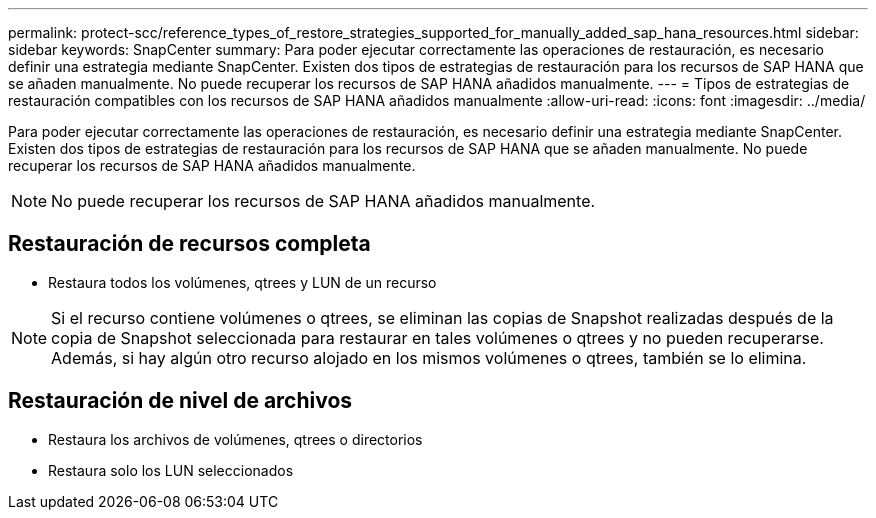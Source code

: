 ---
permalink: protect-scc/reference_types_of_restore_strategies_supported_for_manually_added_sap_hana_resources.html 
sidebar: sidebar 
keywords: SnapCenter 
summary: Para poder ejecutar correctamente las operaciones de restauración, es necesario definir una estrategia mediante SnapCenter. Existen dos tipos de estrategias de restauración para los recursos de SAP HANA que se añaden manualmente. No puede recuperar los recursos de SAP HANA añadidos manualmente. 
---
= Tipos de estrategias de restauración compatibles con los recursos de SAP HANA añadidos manualmente
:allow-uri-read: 
:icons: font
:imagesdir: ../media/


[role="lead"]
Para poder ejecutar correctamente las operaciones de restauración, es necesario definir una estrategia mediante SnapCenter. Existen dos tipos de estrategias de restauración para los recursos de SAP HANA que se añaden manualmente. No puede recuperar los recursos de SAP HANA añadidos manualmente.


NOTE: No puede recuperar los recursos de SAP HANA añadidos manualmente.



== Restauración de recursos completa

* Restaura todos los volúmenes, qtrees y LUN de un recurso



NOTE: Si el recurso contiene volúmenes o qtrees, se eliminan las copias de Snapshot realizadas después de la copia de Snapshot seleccionada para restaurar en tales volúmenes o qtrees y no pueden recuperarse. Además, si hay algún otro recurso alojado en los mismos volúmenes o qtrees, también se lo elimina.



== Restauración de nivel de archivos

* Restaura los archivos de volúmenes, qtrees o directorios
* Restaura solo los LUN seleccionados

